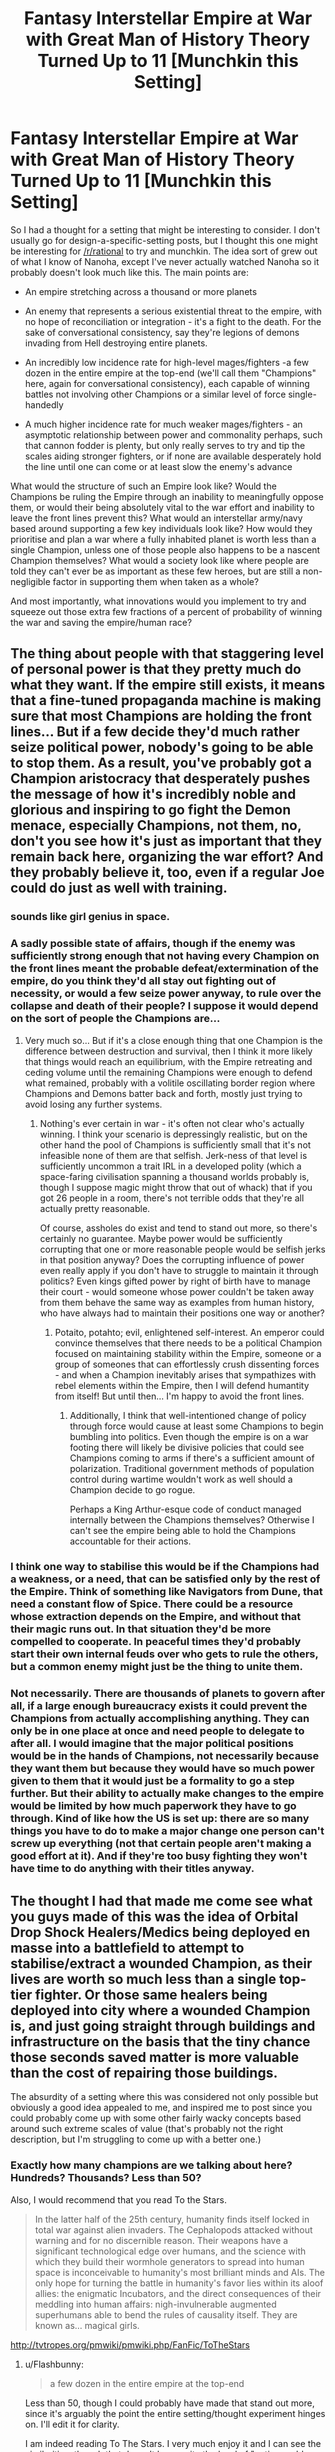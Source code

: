 #+TITLE: Fantasy Interstellar Empire at War with Great Man of History Theory Turned Up to 11 [Munchkin this Setting]

* Fantasy Interstellar Empire at War with Great Man of History Theory Turned Up to 11 [Munchkin this Setting]
:PROPERTIES:
:Author: Flashbunny
:Score: 10
:DateUnix: 1520812959.0
:DateShort: 2018-Mar-12
:END:
So I had a thought for a setting that might be interesting to consider. I don't usually go for design-a-specific-setting posts, but I thought this one might be interesting for [[/r/rational]] to try and munchkin. The idea sort of grew out of what I know of Nanoha, except I've never actually watched Nanoha so it probably doesn't look much like this. The main points are:

- An empire stretching across a thousand or more planets

- An enemy that represents a serious existential threat to the empire, with no hope of reconciliation or integration - it's a fight to the death. For the sake of conversational consistency, say they're legions of demons invading from Hell destroying entire planets.

- An incredibly low incidence rate for high-level mages/fighters -a few dozen in the entire empire at the top-end (we'll call them "Champions" here, again for conversational consistency), each capable of winning battles not involving other Champions or a similar level of force single-handedly

- A much higher incidence rate for much weaker mages/fighters - an asymptotic relationship between power and commonality perhaps, such that cannon fodder is plenty, but only really serves to try and tip the scales aiding stronger fighters, or if none are available desperately hold the line until one can come or at least slow the enemy's advance

What would the structure of such an Empire look like? Would the Champions be ruling the Empire through an inability to meaningfully oppose them, or would their being absolutely vital to the war effort and inability to leave the front lines prevent this? What would an interstellar army/navy based around supporting a few key individuals look like? How would they prioritise and plan a war where a fully inhabited planet is worth less than a single Champion, unless one of those people also happens to be a nascent Champion themselves? What would a society look like where people are told they can't ever be as important as these few heroes, but are still a non-negligible factor in supporting them when taken as a whole?

And most importantly, what innovations would you implement to try and squeeze out those extra few fractions of a percent of probability of winning the war and saving the empire/human race?


** The thing about people with that staggering level of personal power is that they pretty much do what they want. If the empire still exists, it means that a fine-tuned propaganda machine is making sure that most Champions are holding the front lines... But if a few decide they'd much rather seize political power, nobody's going to be able to stop them. As a result, you've probably got a Champion aristocracy that desperately pushes the message of how it's incredibly noble and glorious and inspiring to go fight the Demon menace, especially Champions, not them, no, don't you see how it's just as important that they remain back here, organizing the war effort? And they probably believe it, too, even if a regular Joe could do just as well with training.
:PROPERTIES:
:Score: 7
:DateUnix: 1520861418.0
:DateShort: 2018-Mar-12
:END:

*** sounds like girl genius in space.
:PROPERTIES:
:Author: wren42
:Score: 3
:DateUnix: 1521035672.0
:DateShort: 2018-Mar-14
:END:


*** A sadly possible state of affairs, though if the enemy was sufficiently strong enough that not having every Champion on the front lines meant the probable defeat/extermination of the empire, do you think they'd all stay out fighting out of necessity, or would a few seize power anyway, to rule over the collapse and death of their people? I suppose it would depend on the sort of people the Champions are...
:PROPERTIES:
:Author: Flashbunny
:Score: 2
:DateUnix: 1520885138.0
:DateShort: 2018-Mar-12
:END:

**** Very much so... But if it's a close enough thing that one Champion is the difference between destruction and survival, then I think it more likely that things would reach an equilibrium, with the Empire retreating and ceding volume until the remaining Champions were enough to defend what remained, probably with a volitile oscillating border region where Champions and Demons batter back and forth, mostly just trying to avoid losing any further systems.
:PROPERTIES:
:Score: 4
:DateUnix: 1520885849.0
:DateShort: 2018-Mar-12
:END:

***** Nothing's ever certain in war - it's often not clear who's actually winning. I think your scenario is depressingly realistic, but on the other hand the pool of Champions is sufficiently small that it's not infeasible none of them are that selfish. Jerk-ness of that level is sufficiently uncommon a trait IRL in a developed polity (which a space-faring civilisation spanning a thousand worlds probably is, though I suppose magic might throw that out of whack) that if you got 26 people in a room, there's not terrible odds that they're all actually pretty reasonable.

Of course, assholes do exist and tend to stand out more, so there's certainly no guarantee. Maybe power would be sufficiently corrupting that one or more reasonable people would be selfish jerks in that position anyway? Does the corrupting influence of power even really apply if you don't have to struggle to maintain it through politics? Even kings gifted power by right of birth have to manage their court - would someone whose power couldn't be taken away from them behave the same way as examples from human history, who have always had to maintain their positions one way or another?
:PROPERTIES:
:Author: Flashbunny
:Score: 1
:DateUnix: 1520887198.0
:DateShort: 2018-Mar-13
:END:

****** Potaito, potahto; evil, enlightened self-interest. An emperor could convince themselves that there needs to be a political Champion focused on maintaining stability within the Empire, someone or a group of someones that can effortlessly crush dissenting forces - and when a Champion inevitably arises that sympathizes with rebel elements within the Empire, then I will defend humantity from itself! But until then... I'm happy to avoid the front lines.
:PROPERTIES:
:Score: 3
:DateUnix: 1520889303.0
:DateShort: 2018-Mar-13
:END:

******* Additionally, I think that well-intentioned change of policy through force would cause at least some Champions to begin bumbling into politics. Even though the empire is on a war footing there will likely be divisive policies that could see Champions coming to arms if there's a sufficient amount of polarization. Traditional government methods of population control during wartime wouldn't work as well should a Champion decide to go rogue.

Perhaps a King Arthur-esque code of conduct managed internally between the Champions themselves? Otherwise I can't see the empire being able to hold the Champions accountable for their actions.
:PROPERTIES:
:Author: Agyriac
:Score: 2
:DateUnix: 1520895235.0
:DateShort: 2018-Mar-13
:END:


*** I think one way to stabilise this would be if the Champions had a weakness, or a need, that can be satisfied only by the rest of the Empire. Think of something like Navigators from Dune, that need a constant flow of Spice. There could be a resource whose extraction depends on the Empire, and without that their magic runs out. In that situation they'd be more compelled to cooperate. In peaceful times they'd probably start their own internal feuds over who gets to rule the others, but a common enemy might just be the thing to unite them.
:PROPERTIES:
:Author: SimoneNonvelodico
:Score: 2
:DateUnix: 1521075324.0
:DateShort: 2018-Mar-15
:END:


*** Not necessarily. There are thousands of planets to govern after all, if a large enough bureaucracy exists it could prevent the Champions from actually accomplishing anything. They can only be in one place at once and need people to delegate to after all. I would imagine that the major political positions would be in the hands of Champions, not necessarily because they want them but because they would have so much power given to them that it would just be a formality to go a step further. But their ability to actually make changes to the empire would be limited by how much paperwork they have to go through. Kind of like how the US is set up: there are so many things you have to do to make a major change one person can't screw up everything (not that certain people aren't making a good effort at it). And if they're too busy fighting they won't have time to do anything with their titles anyway.
:PROPERTIES:
:Author: EthanCC
:Score: 1
:DateUnix: 1520964646.0
:DateShort: 2018-Mar-13
:END:


** The thought I had that made me come see what you guys made of this was the idea of Orbital Drop Shock Healers/Medics being deployed en masse into a battlefield to attempt to stabilise/extract a wounded Champion, as their lives are worth so much less than a single top-tier fighter. Or those same healers being deployed into city where a wounded Champion is, and just going straight through buildings and infrastructure on the basis that the tiny chance those seconds saved matter is more valuable than the cost of repairing those buildings.

The absurdity of a setting where this was considered not only possible but obviously a good idea appealed to me, and inspired me to post since you could probably come up with some other fairly wacky concepts based around such extreme scales of value (that's probably not the right description, but I'm struggling to come up with a better one.)
:PROPERTIES:
:Author: Flashbunny
:Score: 3
:DateUnix: 1520813476.0
:DateShort: 2018-Mar-12
:END:

*** Exactly how many champions are we talking about here? Hundreds? Thousands? Less than 50?

Also, I would recommend that you read To the Stars.

#+begin_quote
  In the latter half of the 25th century, humanity finds itself locked in total war against alien invaders. The Cephalopods attacked without warning and for no discernible reason. Their weapons have a significant technological edge over humans, and the science with which they build their wormhole generators to spread into human space is inconceivable to humanity's most brilliant minds and AIs. The only hope for turning the battle in humanity's favor lies within its aloof allies: the enigmatic Incubators, and the direct consequences of their meddling into human affairs: nigh-invulnerable augmented superhumans able to bend the rules of causality itself. They are known as... magical girls.
#+end_quote

[[http://tvtropes.org/pmwiki/pmwiki.php/FanFic/ToTheStars]]
:PROPERTIES:
:Author: Sailor_Vulcan
:Score: 8
:DateUnix: 1520817629.0
:DateShort: 2018-Mar-12
:END:

**** u/Flashbunny:
#+begin_quote
  a few dozen in the entire empire at the top-end
#+end_quote

Less than 50, though I could probably have made that stand out more, since it's arguably the point the entire setting/thought experiment hinges on. I'll edit it for clarity.

I am indeed reading To The Stars. I very much enjoy it and I can see the similarities, though that doesn't have quite the level of "entire worlds are sacrificed rather than expose this one mage to unacceptable levels of risk" levels of absurdity I'm looking for here.
:PROPERTIES:
:Author: Flashbunny
:Score: 2
:DateUnix: 1520817944.0
:DateShort: 2018-Mar-12
:END:


** Need more detail to this Empire. What method of communication and FTL does it use? How long has it existed? Is the Emperor/Empress also a Champion? How is leadership determined... is it by bloodline, whoever can seize power, whoever the mightiest Champion is? Is the leader actually in control or just a figurehead?

Knowing these details helps set up a baseline by which you can develop their enemies. For instance, if your Empire has some Star Trek/Star Wars style of FTL (where ships have a vastly reduced travel time that can go almost anywhere if they spend time plotting a course), and their 'existential enemies' have another kind (say, rolling with the "Demon" thing, they don't really use FTL so much as open gateways through which their troops move), you can set up the threat that way and give each side different advantages and disadvantages.

How do the Champions "level up" and what is the reasoning behind such limited numbers? Does the power come from an outside source that grants it? Is it based on some simple, yet horrific method--ie: each person you kill grants you a tiny piece of their power, thus encouraging the tabletop murderhobo mentality to slaughter as many things as possible to raise in levels? Is it a Highlander thing where each time a Champion kills another they gain their power, and at some point that power was once spread out over a larger population but is slowly coalescing into one great uber-being?

--------------

#+begin_quote
  What would the structure of such an Empire look like?
#+end_quote

That's why we need details, as above.

#+begin_quote
  Would the Champions be ruling the Empire through an inability to meaningfully oppose them, or would their being absolutely vital to the war effort and inability to leave the front lines prevent this?
#+end_quote

Again, as above. Is a Champion the Emperor/Empress? Or is there some system of controlling them, whether concrete (some magic or tech item or power that enforces obedience) or abstract (a warrior code like /bushido/ that ensures they have no desire or time to bother with ruling).

#+begin_quote
  What would an interstellar army/navy based around supporting a few key individuals look like?
#+end_quote

This one's easy. Basically the "typical" sci-fi nation's interstellar navy. The Empire, assuming it uses ships with FTL, will still need non-military ships like Freighters, Tankers, and Transports to haul all its men and material around, trade allowing worlds to flourish where they normally lack certain materials needed for survival (mining world needs food, industry world needs resources, farming world needs goods--miniature "triangular trade"). Because of this, there will need to be many military and police vessels. The influence of the Champions depends on how well they function in space. Can they grant powers or be a power source for their ships? Can one high-level fighter leap from vessel to vessel across kilometers of void whilst cutting half-mile long starships in twain with a slice of his massive space-katana? Or are they more like Super-Marines whose job is to inject themselves into enemy flagships and neutralize them.

Chances are, they'd have specific ships made just for them, with the vessel itself conforming to their style. Mage Ships would likely be large, complicated things with massive "thaumic sails" that gather standing magical energy like a solar sail but direct it toward the center Sanctum of the craft for the Mage to cast massively oversized spells from all the focused mana. A high-level fighter's "ship" would be either some massively overarmored vessel that can soak up tons of damage so he can deploy into the middle of the enemy fleet and start breaking things--or just have it drop from orbit (perhaps with some adamantium-style 'base plate') and crush an enemy army whilst producing an "instant fortress" on the enemy's world... or it could be more of a giant mecha rather than a 'ship' allowing him to use his skills on a much grander scale.

#+begin_quote
  How would they prioritise and plan a war where a fully inhabited planet is worth less than a single Champion, unless one of those people also happens to be a nascent Champion themselves?
#+end_quote

Define "fully inhabited". How is that measured? Is it enough for its main industry to reach a certain level? X millions or billions of people dependent on size?

#+begin_quote
  And most importantly, what innovations would you implement to try and squeeze out those extra few fractions of a percent of probability of winning the war and saving the empire/human race?
#+end_quote

The most obvious would be determining the basis of the Enemy's own "Champion" system, if it exists, or a Pacific Rim-style possibility of assembling a team of powerful Champions to raid the Enemy's own home territory and stop them at the source.
:PROPERTIES:
:Author: RynnisOne
:Score: 3
:DateUnix: 1520878806.0
:DateShort: 2018-Mar-12
:END:

*** Entirely reasonable points. I was envisioning the setting as being made up of planets throughout the galaxy being inhabited by humans of varying tech levels (the highest of which being builders of FTL-capable ships) as though sprinkled there in the very distant past and left to their own devices, and the Empire as being by far the largest united polity of those with space travel. I was imagining the planets as being roughly comparable to Earth's population, but I suppose it might be more reasonable/realistic to say population varies by planet size and tech level.

In a setting where everyone is theoretically capable of magic with knowledge and training (though not every planet is necessarily aware of this), a Champion would be someone who possessed an extraordinarily large/pure/positive-adjective source of internal power, randomly occurring throughout the galaxy incredibly rarely. Perhaps it's possible to steal these sources from corpses and replace your own with them - that would make the loss of a Champion to enemy forces doubly catastrophic, assuming they can make use of them.

The Empire is made up of a significantly more planets than there are Champions, and the latter are sufficiently rare than the former that the successful defence/annexing of a planet would not be worth losing a champion over - not even close. The foe is ill-defined, but presents a serious existential threat to an extremely hard-pressed Empire and the galaxy as a whole, such that having Champions /not/ on the front lines would be a serious blow to the chances of winning the war and thus surviving - though I suppose if one wanted to rule enough to risk the difference meaning the collapse of their civilisation and species, no one would be able to stop them.

I was also envisioning fighting as being Nanoha-esque from the few clips I've seen of the show - flying mages shooting giant lasers and other attack/utility spells at one another, capable of personal space flight but probably not personal FTL. (This may not actually be representative of Nanoha combat, I haven't watched more than a few clips.) A ship powered by a mage is also an interesting concept though, and I'm not designing an entire system of magic, so that could totally be possible - though if it's deriving the vast majority of its' power from a single mage, they might be better off not having a ship so as to dodge more effectively? Perhaps the Champions are sufficiently individualistic enough that they have different approaches, with some tanking up in massive dreadnoughts and others preferring to fly around and dodge attacks instead?

The aim of the setting was to examine how such a people would develop under these conditions and pressures - especially the absurd value/power imbalance between Champions and everyone else - so I deliberately didn't design a system of government. I'd be interested in hearing how other people think they'd set themselves up.
:PROPERTIES:
:Author: Flashbunny
:Score: 1
:DateUnix: 1520886578.0
:DateShort: 2018-Mar-12
:END:

**** So...it's less grimdark 40k but Primarchs occur naturally is what I'm getting. The goal of the military would mostly to fight a conventional war (conventional for space combat anyway). There are so few champions that only a small amount of the military would be based around them, trying to get them to where they are needed as quickly as possible. Depending on how well it works, a viable strategy could be to launch a RKKV at a planet whenever an enemy champion shows up on it, in which case no one brings out their champions. Or, if the enemy seems to have an endless supply, then the strategy would be to have teams of champions gank an enemy one whenever it shows up. The problem is there are so few champions and so many planets that most theaters wouldn't ever see one. They would just move between the largest battles basically putting out fires, most military strategy wouldn't change.

An interesting question is what did the empire look like before the enemy showed up? Did champions exist, in which case they're probably in charge. Otherwise, they're probably too busy fighting to be in charge. Most people are actually pretty decent and would fight against guaranteed extinction if they got superpowers. The ones who wouldn't would be policed by the others, and like I said above they probably wouldn't be able to make any major changes through the bureaucracy that would build up in an interstellar empire.
:PROPERTIES:
:Author: EthanCC
:Score: 2
:DateUnix: 1520965522.0
:DateShort: 2018-Mar-13
:END:


**** u/RynnisOne:
#+begin_quote
  I was imagining the planets as being roughly comparable to Earth's population, but I suppose it might be more reasonable/realistic to say population varies by planet size and tech level.
#+end_quote

Earth *now* or X centuries ago? Or in the future? Having answered that, how many of these Earth-level worlds are in the Empire? Dozens? Hundreds? Thousands?

#+begin_quote
  a Champion would be someone who possessed an extraordinarily large/pure/positive-adjective source of internal power, randomly occurring throughout the galaxy incredibly rarely
#+end_quote

In that case, you should decide--fairly early on--what the actual /source/ of them is. Take Worm, for instance. Wildbow already had the whole "Passenger"/Worm thing down from the very beginning, though the audience didn't discover enough details until much later. Basically, /why/ are these powers random? Or are they really? Does it being random further your story? Or is it better if there's a reason? You could spoof on the whole "/Hero of light and good/ rises up to challenge the /Dark Lord/" standard fantasy trope, and turn it on its ear. IE: Each world above a certain population will have a Light and Dark Champion, their power determined on some characteristic--how many people they can sway or simply the population of their homeworld. Or perhaps they will have only one, whichever "won" and broke the cycle on their world. In any event, the Empire accepts all kinds, so long as they obey its rules and edicts. This gives incentives for some of the Champions to care about certain people (their own) as well as the greater existential threat, but otherwise have great conflict with each other.

#+begin_quote
  The foe is ill-defined,
#+end_quote

That's fine from the "perceptions of the audience" standpoint, but you as the writer better well define at least the "skeleton" of who/what they are, what they do, and why they do it. It doesn't have to be in much detail, and you can flesh it out as you go, but its very important so that the Enemy has some level of consistency and isn't just randomly changing methods and motives at the drop of a hat.

#+begin_quote
  A ship powered by a mage is also an interesting concept though
#+end_quote

Well, *my* initial version was a Mage powered by a ship. But you can do it this way, too. In my previous reply, I posited the existence of ships that had massive "mana collecting solar sails" that could funnel all that power to the Mage at the center. Where on a planet he could annihilate hundreds of people with powerful spells, this grants him exponentially more short-term power, allowing his magic to scale up to the level of being a threat to fleets of enemy vessels.

Of course, you could always have them just be themselves, inside tiny bubbles of magic to keep them alive, darting about and unleashing magical wrath on a fleet. If anything, that might be /scarier/ than the above because it would be almost impossible to target them with ship mounted weaponry or even recognize that they are in the fight until its too late.

Or you could roll with all of that.

#+begin_quote
  Perhaps the Champions are sufficiently individualistic enough that they have different approaches, with some tanking up in massive dreadnoughts and others preferring to fly around and dodge attacks instead?
#+end_quote

Yep, that's what I was suggesting. The heavy fighter types use a style that suits them, the mages, etc. You've got the more archery or rogue-like hero down with the high-speed evasive type that does strategic attacks. Plenty of room for them all!

#+begin_quote
  The aim of the setting was to examine how such a people would develop under these conditions and pressures - especially the absurd value/power imbalance between Champions and everyone else
#+end_quote

If there's not even one Champion per planet, then the answer to this is "not very different from how it would be if they didn't exist", at least as far as the common civilians are concerned. A Champion would be a rare being to interact with, unless you happen to be at the target of one of their military attacks. Where it would really affect things would be at the level of the Militaries, whose tactics and such would be in a more 'supporting' role... sure, you might have your space marines attacking and boarding enemy ships, your strike craft captains leading daring raids on enemy logistics and such, but all of them would be mere window dressing and cannon fodder to the Champions.
:PROPERTIES:
:Author: RynnisOne
:Score: 1
:DateUnix: 1520916381.0
:DateShort: 2018-Mar-13
:END:


** Ooh, this reminds me of something else, actually - the xianxia-derived world of Cradle, by Will Wight. It's a super hierarchical society based on practicing the paths of the sacred arts. Each level is exponentially stronger than the last one, and exponentially more difficult to reach. As an example, one of the plots has a bunch of fantastically powerful forest sects politically maneuvering around each other, trying to squeeze a motherlode of magical resources dry as quickly as they can. Why? Because they're level n at highest, and there are vague rumors that a level n+1 will appear and take everything. The only society is really kept in check because a level n+2 has seized the position of Emperor and wrangles the otherwise impossibly powerful level n+1 leaders of the local branches of clans into fighting against terrible, terrible threats. The only reason the whole thing is even stable is because of benevolence from those at even higher levels stepping in occasionally, and even at the highest of levels, there's a constant battle against chaos that's constantly on the edge of being lost.
:PROPERTIES:
:Score: 3
:DateUnix: 1520890134.0
:DateShort: 2018-Mar-13
:END:


** Well. Have you heard of [[http://warhammer40k.wikia.com/wiki/Warhammer_40k_Wiki][Warhammer 40,000]]? Because what you've just described is - not exactly, but to some significant extent - the [[http://warhammer40k.wikia.com/wiki/Imperium_of_Man][Imperium of Man]](where the [[http://warhammer40k.wikia.com/wiki/Primarch][Primarchs]] would be analogous to your Champions).
:PROPERTIES:
:Author: CapnQwerty
:Score: 3
:DateUnix: 1520907911.0
:DateShort: 2018-Mar-13
:END:


** First, I imagine the political system would look very feudal. There would be a head champion (king) who rules the empire, with the rest of the champions acting as lords who check the kings power (constitutional monarchy). A government composed of regular people would have no way to make champions follow them. Arguments for morality and responsibility only go so far. With great power comes great responsibility, however. This ruling class would go to war frequently, and fighting and winning against demons would be the main source of prestige.

Militarily, I imagine that the Champions would focus on mobility. There are very few of them and a large area to cover. To compensate, the champions would travel around in groups launching decisive strikes and then redeploying elsewhere. Spreading the champions too thin drastically increases the risk that they will get caught and killed. By fighting in groups, they will be able to cover each other and retreat if necessary.

Finally, the empire would focus a lot of effort into producing more champions. The way someone becomes a champion is not specified, but however it occurs it would be encouraged. If being a champion is genetic, we would see extensive obligations from the family of champions. Arranged marriages designed to produce champion heirs would be common. If being a champion is decided randomly at birth, we would see a massive empire wide fertility program. More babies would increase the chances of getting a new champion. If champions are made through learning and skill, we would see massive investments in public education, and the formation of battle schools (like Ender's Game).
:PROPERTIES:
:Author: meonpeon
:Score: 2
:DateUnix: 1520891573.0
:DateShort: 2018-Mar-13
:END:


** About squeezing your chances... I would try to increase the total amount of Champions.

I guess the easy option of cloning wouldn't work, but I would create a system to track the development of every person in the empire, and try to learn which factors cause more Champions to appear. Experiment with those factors to prove the hypotesis, and implement it on a large scale when proven.
:PROPERTIES:
:Author: farsan13
:Score: 2
:DateUnix: 1520941975.0
:DateShort: 2018-Mar-13
:END:


** Any spacefaring yet planet-focused society is fundamentally anachronistic. "A thousand worlds" sounds like a lot until you realize that they're using about 0.0003% of their available resources, and that's only if you very charitably count the interior of the used planets, even though it's mostly used for nothing but bending space to make down.

The obvious play is to rkv all champions in support of the demons from hell in their anti-imperialist struggle.
:PROPERTIES:
:Author: buckykat
:Score: 2
:DateUnix: 1521161872.0
:DateShort: 2018-Mar-16
:END:

